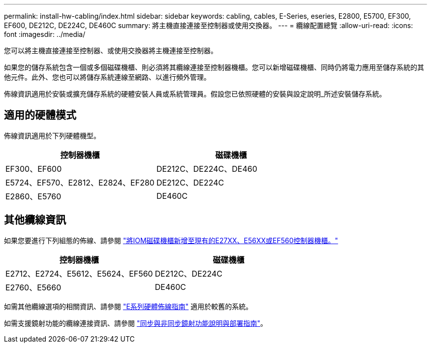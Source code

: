 ---
permalink: install-hw-cabling/index.html 
sidebar: sidebar 
keywords: cabling, cables, E-Series, eseries, E2800, E5700, EF300, EF600, DE212C, DE224C, DE460C 
summary: 將主機直接連接至控制器或使用交換器。 
---
= 纜線配置總覽
:allow-uri-read: 
:icons: font
:imagesdir: ../media/


[role="lead"]
您可以將主機直接連接至控制器、或使用交換器將主機連接至控制器。

如果您的儲存系統包含一個或多個磁碟機櫃、則必須將其纜線連接至控制器機櫃。您可以新增磁碟機櫃、同時仍將電力應用至儲存系統的其他元件。此外、您也可以將儲存系統連線至網路、以進行頻外管理。

佈線資訊適用於安裝或擴充儲存系統的硬體安裝人員或系統管理員。假設您已依照硬體的安裝與設定說明_所述安裝儲存系統。



== 適用的硬體模式

佈線資訊適用於下列硬體機型。

|===
| *控制器機櫃* | *磁碟機櫃* 


 a| 
EF300、EF600
 a| 
DE212C、DE224C、DE460



 a| 
E5724、EF570、E2812、E2824、EF280
 a| 
DE212C、DE224C



 a| 
E2860、E5760
 a| 
DE460C

|===


== 其他纜線資訊

如果您要進行下列組態的佈線、請參閱 https://mysupport.netapp.com/ecm/ecm_download_file/ECMLP2859057["將IOM磁碟機櫃新增至現有的E27XX、E56XX或EF560控制器機櫃。"^]

|===
| *控制器機櫃* | *磁碟機櫃* 


 a| 
E2712、E2724、E5612、E5624、EF560
 a| 
DE212C、DE224C



 a| 
E2760、E5660
 a| 
DE460C

|===
如需其他纜線選項的相關資訊、請參閱 https://mysupport.netapp.com/ecm/ecm_download_file/ECMLP2773533["E系列硬體佈線指南"^] 適用於較舊的系統。

如需支援鏡射功能的纜線連接資訊、請參閱 https://www.netapp.com/us/media/tr-4656.pdf["同步與非同步鏡射功能說明與部署指南"^]。
